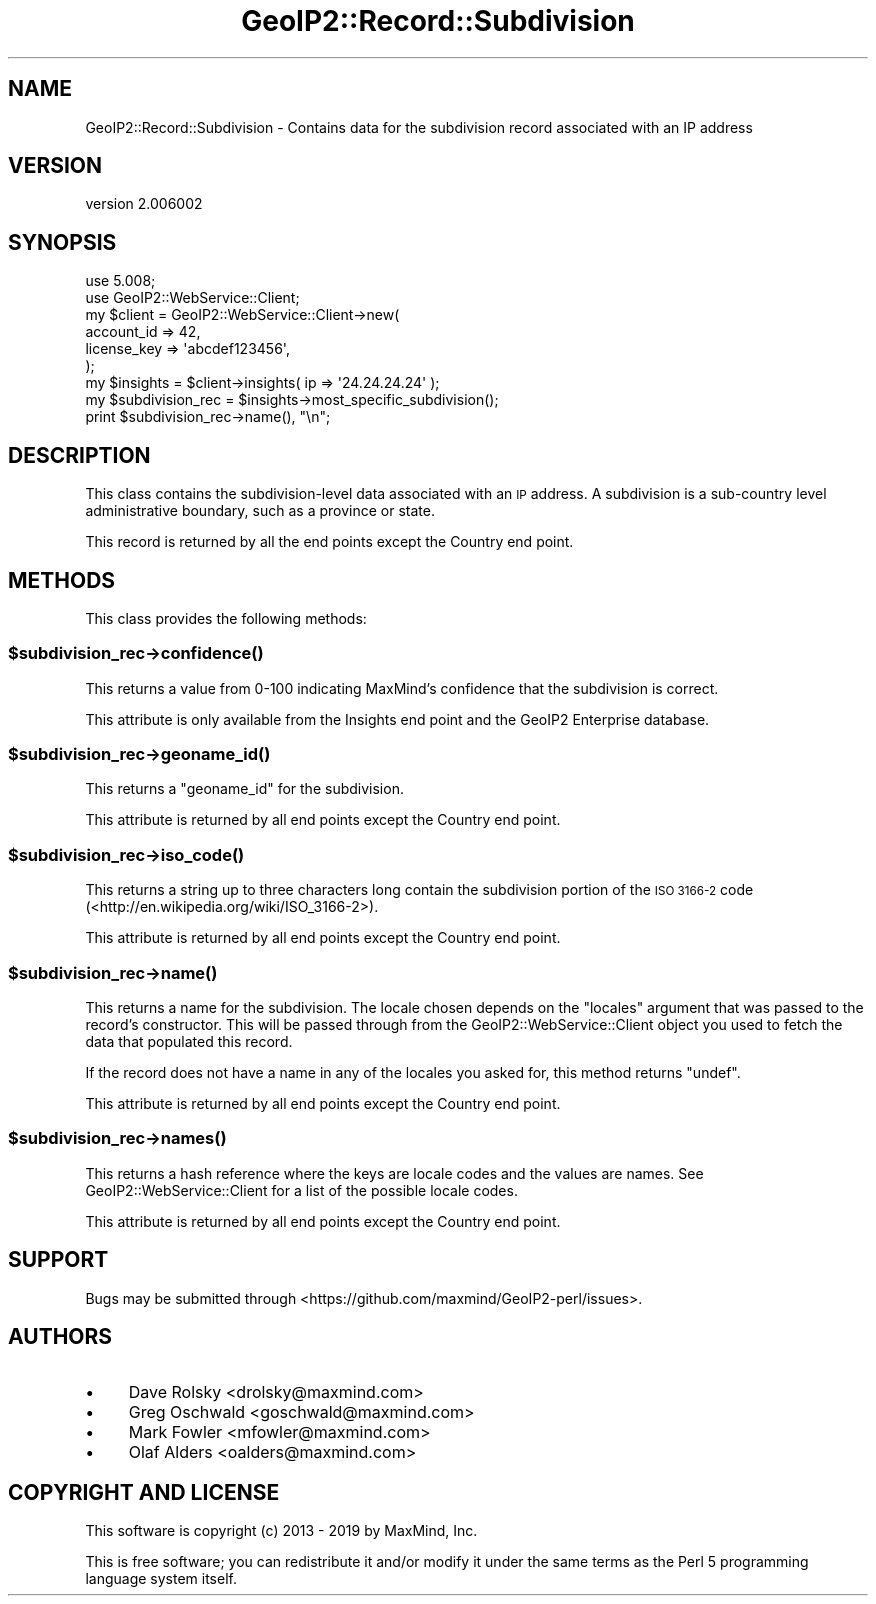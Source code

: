.\" Automatically generated by Pod::Man 4.14 (Pod::Simple 3.40)
.\"
.\" Standard preamble:
.\" ========================================================================
.de Sp \" Vertical space (when we can't use .PP)
.if t .sp .5v
.if n .sp
..
.de Vb \" Begin verbatim text
.ft CW
.nf
.ne \\$1
..
.de Ve \" End verbatim text
.ft R
.fi
..
.\" Set up some character translations and predefined strings.  \*(-- will
.\" give an unbreakable dash, \*(PI will give pi, \*(L" will give a left
.\" double quote, and \*(R" will give a right double quote.  \*(C+ will
.\" give a nicer C++.  Capital omega is used to do unbreakable dashes and
.\" therefore won't be available.  \*(C` and \*(C' expand to `' in nroff,
.\" nothing in troff, for use with C<>.
.tr \(*W-
.ds C+ C\v'-.1v'\h'-1p'\s-2+\h'-1p'+\s0\v'.1v'\h'-1p'
.ie n \{\
.    ds -- \(*W-
.    ds PI pi
.    if (\n(.H=4u)&(1m=24u) .ds -- \(*W\h'-12u'\(*W\h'-12u'-\" diablo 10 pitch
.    if (\n(.H=4u)&(1m=20u) .ds -- \(*W\h'-12u'\(*W\h'-8u'-\"  diablo 12 pitch
.    ds L" ""
.    ds R" ""
.    ds C` ""
.    ds C' ""
'br\}
.el\{\
.    ds -- \|\(em\|
.    ds PI \(*p
.    ds L" ``
.    ds R" ''
.    ds C`
.    ds C'
'br\}
.\"
.\" Escape single quotes in literal strings from groff's Unicode transform.
.ie \n(.g .ds Aq \(aq
.el       .ds Aq '
.\"
.\" If the F register is >0, we'll generate index entries on stderr for
.\" titles (.TH), headers (.SH), subsections (.SS), items (.Ip), and index
.\" entries marked with X<> in POD.  Of course, you'll have to process the
.\" output yourself in some meaningful fashion.
.\"
.\" Avoid warning from groff about undefined register 'F'.
.de IX
..
.nr rF 0
.if \n(.g .if rF .nr rF 1
.if (\n(rF:(\n(.g==0)) \{\
.    if \nF \{\
.        de IX
.        tm Index:\\$1\t\\n%\t"\\$2"
..
.        if !\nF==2 \{\
.            nr % 0
.            nr F 2
.        \}
.    \}
.\}
.rr rF
.\" ========================================================================
.\"
.IX Title "GeoIP2::Record::Subdivision 3"
.TH GeoIP2::Record::Subdivision 3 "2019-06-18" "perl v5.32.0" "User Contributed Perl Documentation"
.\" For nroff, turn off justification.  Always turn off hyphenation; it makes
.\" way too many mistakes in technical documents.
.if n .ad l
.nh
.SH "NAME"
GeoIP2::Record::Subdivision \- Contains data for the subdivision record associated with an IP address
.SH "VERSION"
.IX Header "VERSION"
version 2.006002
.SH "SYNOPSIS"
.IX Header "SYNOPSIS"
.Vb 1
\&  use 5.008;
\&
\&  use GeoIP2::WebService::Client;
\&
\&  my $client = GeoIP2::WebService::Client\->new(
\&      account_id  => 42,
\&      license_key => \*(Aqabcdef123456\*(Aq,
\&  );
\&
\&  my $insights = $client\->insights( ip => \*(Aq24.24.24.24\*(Aq );
\&
\&  my $subdivision_rec = $insights\->most_specific_subdivision();
\&  print $subdivision_rec\->name(), "\en";
.Ve
.SH "DESCRIPTION"
.IX Header "DESCRIPTION"
This class contains the subdivision-level data associated with an \s-1IP\s0 address. A
subdivision is a sub-country level administrative boundary, such as a province or
state.
.PP
This record is returned by all the end points except the Country end point.
.SH "METHODS"
.IX Header "METHODS"
This class provides the following methods:
.ie n .SS "$subdivision_rec\->\fBconfidence()\fP"
.el .SS "\f(CW$subdivision_rec\fP\->\fBconfidence()\fP"
.IX Subsection "$subdivision_rec->confidence()"
This returns a value from 0\-100 indicating MaxMind's confidence that the
subdivision is correct.
.PP
This attribute is only available from the Insights end point and the GeoIP2
Enterprise database.
.ie n .SS "$subdivision_rec\->\fBgeoname_id()\fP"
.el .SS "\f(CW$subdivision_rec\fP\->\fBgeoname_id()\fP"
.IX Subsection "$subdivision_rec->geoname_id()"
This returns a \f(CW\*(C`geoname_id\*(C'\fR for the subdivision.
.PP
This attribute is returned by all end points except the Country end point.
.ie n .SS "$subdivision_rec\->\fBiso_code()\fP"
.el .SS "\f(CW$subdivision_rec\fP\->\fBiso_code()\fP"
.IX Subsection "$subdivision_rec->iso_code()"
This returns a string up to three characters long contain the subdivision portion
of the \s-1ISO 3166\-2\s0 code (<http://en.wikipedia.org/wiki/ISO_3166\-2>).
.PP
This attribute is returned by all end points except the Country end point.
.ie n .SS "$subdivision_rec\->\fBname()\fP"
.el .SS "\f(CW$subdivision_rec\fP\->\fBname()\fP"
.IX Subsection "$subdivision_rec->name()"
This returns a name for the subdivision. The locale chosen depends on the
\&\f(CW\*(C`locales\*(C'\fR argument that was passed to the record's constructor. This will be
passed through from the GeoIP2::WebService::Client object you used to fetch
the data that populated this record.
.PP
If the record does not have a name in any of the locales you asked for, this
method returns \f(CW\*(C`undef\*(C'\fR.
.PP
This attribute is returned by all end points except the Country end point.
.ie n .SS "$subdivision_rec\->\fBnames()\fP"
.el .SS "\f(CW$subdivision_rec\fP\->\fBnames()\fP"
.IX Subsection "$subdivision_rec->names()"
This returns a hash reference where the keys are locale codes and the values
are names. See GeoIP2::WebService::Client for a list of the possible
locale codes.
.PP
This attribute is returned by all end points except the Country end point.
.SH "SUPPORT"
.IX Header "SUPPORT"
Bugs may be submitted through <https://github.com/maxmind/GeoIP2\-perl/issues>.
.SH "AUTHORS"
.IX Header "AUTHORS"
.IP "\(bu" 4
Dave Rolsky <drolsky@maxmind.com>
.IP "\(bu" 4
Greg Oschwald <goschwald@maxmind.com>
.IP "\(bu" 4
Mark Fowler <mfowler@maxmind.com>
.IP "\(bu" 4
Olaf Alders <oalders@maxmind.com>
.SH "COPYRIGHT AND LICENSE"
.IX Header "COPYRIGHT AND LICENSE"
This software is copyright (c) 2013 \- 2019 by MaxMind, Inc.
.PP
This is free software; you can redistribute it and/or modify it under
the same terms as the Perl 5 programming language system itself.
